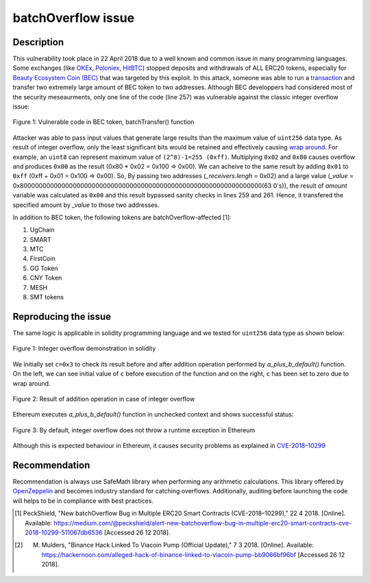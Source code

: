 *******************
batchOverflow issue
*******************

Description
###########
This vulnerability took place in 22 April 2018 due to a well known and common issue in many programming languages. Some exchanges (like `OKEx <https://okex.com>`_, `Poloniex <https://poloniex.com/>`_, `HitBTC <https://hitbtc.com/>`_) stopped deposits and withdrawals of ALL ERC20 tokens, especially for `Beauty Ecosystem Coin (BEC) <https://etherscan.io/address/0xc5d105e63711398af9bbff092d4b6769c82f793d>`_ that was targeted by this exploit. In this attack, someone was able to run a `transaction <https://etherscan.io/tx/0xad89ff16fd1ebe3a0a7cf4ed282302c06626c1af33221ebe0d3a470aba4a660f>`_ and transfer two extremely large amount of BEC token to two addresses. Although BEC developpers had considered most of the security meseaurments, only one line of the code (line 257) was vulnerable against the classic integer overflow issue:

.. figure:: images/batch_overflow_04.png
    :align: center
    :figclass: align-center
    
    Figure 1: Vulnerable code in BEC token, batchTransfer() function

Attacker was able to pass input values that generate large results than the maximum value of ``uint256`` data type. As result of integer overflow, only the least significant bits would be retained and effectively causing `wrap around <https://en.wikipedia.org/wiki/Integer_overflow>`_. For example, an ``uint8`` can represent maximum value of ``(2^8)-1=255 (0xff)``. Multiplying ``0x02`` and ``0x80`` causes overflow and produces ``0x00`` as the result (0x80 * 0x02 = 0x100 => 0x00). We can acheive to the same result by adding ``0x01`` to ``0xff`` (0xff + 0x01 = 0x100 => 0x00). So, By passing two addresses (*_receivers.lengh* = 0x02) and a large value (*_value* = 0x8000000000000000000000000000000000000000000000000000000000000000(63 0's)), the result of *amount* variable was calculated as ``0x00`` and this result bypassed sanity checks in lines 259 and 261. Hence, it transfered the specified amount by *_value* to those two addresses.

In addition to BEC token, the following tokens are batchOverflow-affected [1]:

1. UgChain
2. SMART
3. MTC
4. FirstCoin
5. GG Token
6. CNY Token
7. MESH
8. SMT tokens

Reproducing the issue
#####################
The same logic is applicable in solidity programming language and we tested for ``uint256`` data type as shown below:

.. figure:: images/batch_overflow_01.png
    :align: center
    :figclass: align-center
    
    Figure 1: Integer overflow demonstration in solidity
    
We initially set ``c=0x3`` to check its result before and after addition operation performed by *a_plus_b_default()* function. On the left, we can see initial value of ``c`` before execution of the function and on the right, ``c`` has been set to zero due to wrap around.

.. figure:: images/batch_overflow_02.png
    :align: center
    :figclass: align-center
    
    Figure 2: Result of addition operation in case of integer overflow
    
Ethereum executes *a_plus_b_default()* function in unchecked context and shows successful status:

.. figure:: images/batch_overflow_03.png
    :align: center
    :figclass: align-center
    
    Figure 3: By default, integer overflow does not throw a runtime exception in Ethereum

Although this is expected behaviour in Ethereum, it causes security problems as explained in `CVE-2018–10299 <https://nvd.nist.gov/vuln/detail/CVE-2018-10299>`_

Recommendation
##############
Recommendation is always use SafeMath library when performing any arithmetic calculations. This library offered by `OpenZeppelin <https://github.com/OpenZeppelin/zeppelin-solidity/blob/master/contracts/math/SafeMath.sol>`_ and becomes industry standard for catching overflows. Additionally, auditing before launching the code will helps to be in compliance with best practices.

.. [1] PeckShield, "New batchOverflow Bug in Multiple ERC20 Smart Contracts (CVE-2018–10299)," 22 4 2018. [Online]. Available: https://medium.com/@peckshield/alert-new-batchoverflow-bug-in-multiple-erc20-smart-contracts-cve-2018-10299-511067db6536 [Accessed 26 12 2018].

.. [2] M. Mulders, "Binance Hack Linked To Viacoin Pump (Official Update)," 7 3 2018. [Online]. Available: https://hackernoon.com/alleged-hack-of-binance-linked-to-viacoin-pump-bb9066bf96bf [Accessed 26 12 2018].
